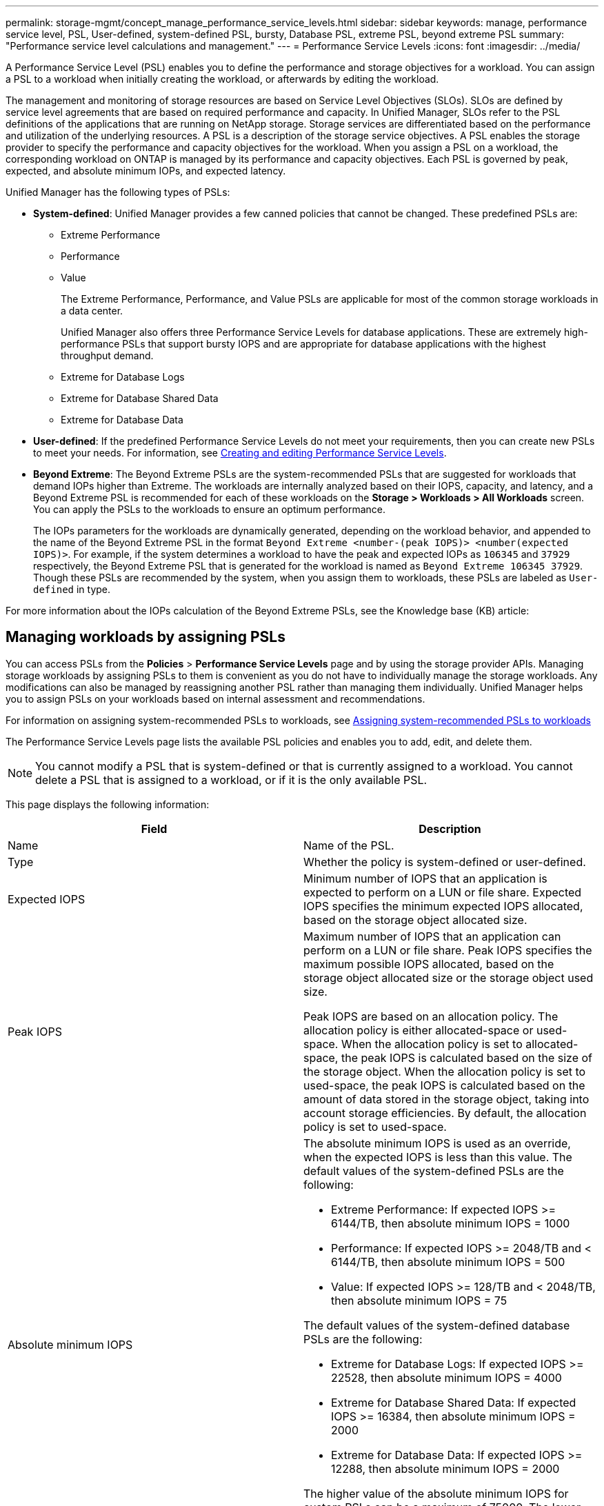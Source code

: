 ---
permalink: storage-mgmt/concept_manage_performance_service_levels.html
sidebar: sidebar
keywords: manage, performance service level, PSL, User-defined, system-defined PSL, bursty, Database PSL, extreme PSL, beyond extreme PSL
summary: "Performance service level calculations and management."
---
= Performance Service Levels
:icons: font
:imagesdir: ../media/

[.lead]
A Performance Service Level (PSL) enables you to define the performance and storage objectives for a workload. You can assign a PSL to a workload when initially creating the workload, or afterwards by editing the workload.

The management and monitoring of storage resources are based on Service Level Objectives (SLOs). SLOs are defined by service level agreements that are based on required performance and capacity. In Unified Manager, SLOs refer to the PSL definitions of the applications that are running on NetApp storage. Storage services are differentiated based on the performance and utilization of the underlying resources. A PSL is a description of the storage service objectives. A PSL enables the storage provider to specify the performance and capacity objectives for the workload.  When you assign a PSL on a workload, the corresponding workload on ONTAP is managed by its performance and capacity objectives. Each PSL is governed by peak, expected, and absolute minimum IOPs, and expected latency.

Unified Manager has the following types of PSLs:

* *System-defined*: Unified Manager provides a few canned policies that cannot be changed. These predefined PSLs are:

** Extreme Performance
** Performance
** Value
+
The Extreme Performance, Performance, and Value PSLs are applicable for most of the common storage workloads in a data center.
+
Unified Manager also offers three Performance Service Levels for database applications. These are extremely high-performance PSLs that support bursty IOPS and are appropriate for database applications with the highest throughput demand.

** Extreme for Database Logs
** Extreme for Database Shared Data
** Extreme for Database Data

* *User-defined*: If the predefined Performance Service Levels do not meet your requirements, then you can create new PSLs to meet your needs. For information, see link:../storage-mgmt/task_create_and_edit_psls.html[Creating and editing Performance Service Levels].
* *Beyond Extreme*: The Beyond Extreme PSLs are the system-recommended PSLs that are suggested for workloads that demand IOPs higher than Extreme. The workloads are internally analyzed based on their IOPS, capacity, and latency, and a Beyond Extreme PSL is recommended for each of these workloads on the *Storage > Workloads > All Workloads* screen. You can apply the PSLs to the workloads to ensure an optimum performance.
+
The IOPs parameters for the workloads are dynamically generated, depending on the workload behavior, and appended to the name of the Beyond Extreme PSL in the format `Beyond Extreme <number-(peak IOPS)> <number(expected IOPS)>`. For example, if the system determines a workload to have the peak and expected IOPs as `106345` and `37929` respectively, the Beyond Extreme PSL that is generated for the workload is named as `Beyond Extreme 106345 37929`. Though these PSLs are recommended by the system, when you assign them to workloads, these PSLs are labeled as `User-defined` in type.

For more information about the IOPs calculation of the Beyond Extreme PSLs, see the Knowledge base (KB) article:

== Managing workloads by assigning PSLs
You can access PSLs from the *Policies* > *Performance Service Levels* page and by using the storage provider APIs. Managing storage workloads by assigning PSLs to them is convenient as you do not have to individually manage the storage workloads. Any modifications can also be managed by reassigning another PSL rather than managing them individually. Unified Manager helps you to assign PSLs on your workloads based on internal assessment and recommendations.

For information on assigning system-recommended PSLs to workloads, see link:..//storage-mgmt/concept_assign_policies_on_workloads.html#assigning-system-recommended-psls-to-workloads[Assigning system-recommended PSLs to workloads]

The Performance Service Levels page lists the available PSL policies and enables you to add, edit, and delete them.

[NOTE]
You cannot modify a PSL that is system-defined or that is currently assigned to a workload. You cannot delete a PSL that is assigned to a workload, or if it is the only available PSL.

This page displays the following information:
[options="header"]
|===

| Field| Description
a|
Name
a|
Name of the PSL.

a|
Type
a|
Whether the policy is system-defined or user-defined.

a|
Expected IOPS
a|
Minimum number of IOPS that an application is expected to perform on a LUN or file share. Expected IOPS specifies the minimum expected IOPS allocated, based on the storage object allocated size.

a|
Peak IOPS
a|
Maximum number of IOPS that an application can perform on a LUN or file share. Peak IOPS specifies the maximum possible IOPS allocated, based on the storage object allocated size or the storage object used size.

Peak IOPS are based on an allocation policy. The allocation policy is either allocated-space or used-space. When the allocation policy is set to allocated-space, the peak IOPS is calculated based on the size of the storage object. When the allocation policy is set to used-space, the peak IOPS is calculated based on the amount of data stored in the storage object, taking into account storage efficiencies. By default, the allocation policy is set to used-space.

a|
Absolute minimum IOPS
a|
The absolute minimum IOPS is used as an override, when the expected IOPS is less than this value. The default values of the system-defined PSLs are the following:

* Extreme Performance: If expected IOPS >= 6144/TB, then absolute minimum IOPS = 1000
* Performance: If expected IOPS >= 2048/TB and < 6144/TB, then absolute minimum IOPS = 500
* Value: If expected IOPS >= 128/TB and < 2048/TB, then absolute minimum IOPS = 75

The default values of the system-defined database PSLs are the following:

* Extreme for Database Logs: If expected IOPS >= 22528, then absolute minimum IOPS = 4000
* Extreme for Database Shared Data: If expected IOPS >= 16384, then absolute minimum IOPS = 2000
* Extreme for Database Data: If expected IOPS >= 12288, then absolute minimum IOPS = 2000

The higher value of the absolute minimum IOPS for custom PSLs can be a maximum of 75000. The lower value is calculated as the following:

1000/expected latency

a|
Expected latency
a|
Expected latency for storage IOPS in milliseconds per operation (ms/op).
a|
Capacity
a|
Total available and used capacity in the clusters.
a|
Workloads
a|
Number of storage workloads that have been assigned the PSL.
|===
For information about how the peak IOPS and expected IOPs help in achieving consistent differentiated performance on ONTAP clusters, see the following KB article:
https://kb.netapp.com/Advice_and_Troubleshooting/Data_Infrastructure_Management/Active_IQ_Unified_Manager/What_is_Performance_Budgeting%3F[What is Performance Budgeting?]

=== Events generated for workloads breaching the threshold defined by PSLs

Note that if workloads exceed the expected latency value for 30% of the time during the previous hour, Unified Manager generates one of the following events to notify you of a potential performance issue:

* Workload Volume Latency Threshold Breached as defined by Performance Service Level Policy
* Workload LUN Latency Threshold Breached as defined by Performance Service Level Policy.

You may want to analyze the workload to see what may be causing the higher latency values.

For more information, see the following links:

* link:../events/reference_volume_events.html#impact-area-performance[Volume events]
* link:../performance-checker/concept_what_happens_when_performance_threshold_policy_is_breached.html[What happens when a performance threshold policy is breached]
* link:..//performance-checker/concept_how_unified_manager_uses_workload_response_time.html[How Unified Manager uses workload latency to identify performance issues]
* link:../performance-checker/concept_what_performance_events_are.html[What performance events are]

=== System-defined PSLs

The following table provides information about the system-defined PSLs:
[options="header"]
|===
| Performance Service Level| Description and use case| Expected latency (ms/op)| Peak IOPS| Expected IOPS| Absolute minimum IOPS
a|
Extreme Performance
a|
Provides extremely high throughput at a very low latency

Ideal for latency-sensitive applications

a|
1
a|
12288
a|
6144
a|
1000
a|
Performance
a|
Provides high throughput at a low latency

Ideal for database and virtualized applications

a|
2
a|
4096
a|
2048
a|
500
a|
Value
a|
Provides high storage capacity and moderate latency

Ideal for high-capacity applications such as email, web content, file shares, and backup targets

a|
17
a|
512
a|
128
a|
75
a|
Extreme for Database Logs
a|
Provides maximum throughput at the lowest latency.

Ideal for database applications supporting database logs. This PSL provides the highest throughput because database logs are extremely bursty and logging is constantly in demand.

a|
1
a|
45056
a|
22528
a|
4000
a|
Extreme for Database Shared Data
a|
Provides very high throughput at the lowest latency.

Ideal for database applications data that is stored in a common data store, but is shared across databases.

a|
1
a|
32768
a|
16384
a|
2000
a|
Extreme for Database Data
a|
Provides high throughput at the lowest latency.

Ideal for database applications data, such as database table information and metadata.

a|
1
a|
24576
a|
12288
a|
2000
|===
